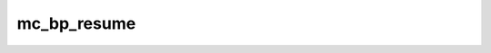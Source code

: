 .. -*- coding: utf-8; mode: rst -*-
.. src-file: arch/x86/kernel/cpu/microcode/core.c

.. _`mc_bp_resume`:

mc_bp_resume
============

.. c:function:: void mc_bp_resume( void)

    Update boot CPU microcode during resume.

    :param  void:
        no arguments

.. This file was automatic generated / don't edit.


